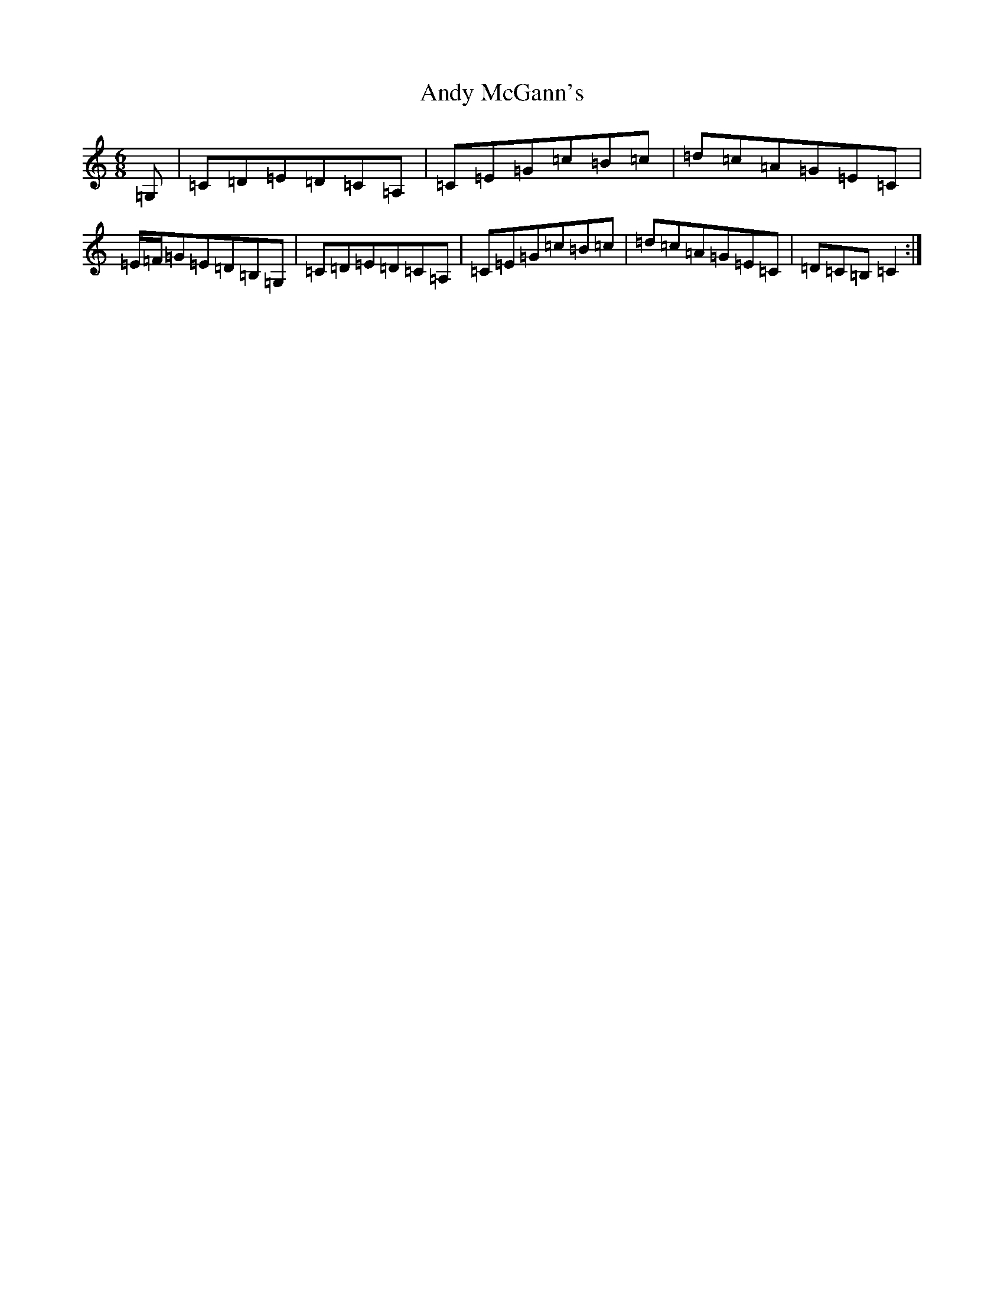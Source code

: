 X: 756
T: Andy McGann's
S: https://thesession.org/tunes/8000#setting19232
R: jig
M:6/8
L:1/8
K: C Major
=G,|=C=D=E=D=C=A,|=C=E=G=c=B=c|=d=c=A=G=E=C|=E/2=F/2=G=E=D=B,=G,|=C=D=E=D=C=A,|=C=E=G=c=B=c|=d=c=A=G=E=C|=D=C=B,=C2:|